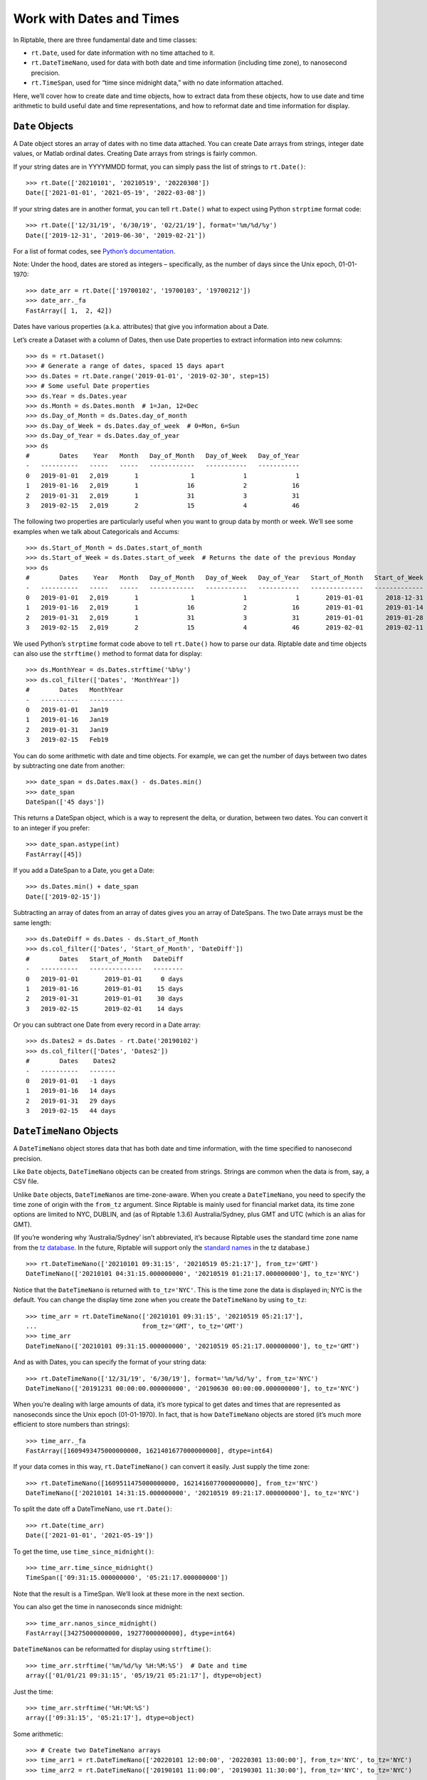 Work with Dates and Times
=========================

In Riptable, there are three fundamental date and time classes:

-  ``rt.Date``, used for date information with no time attached to it.
-  ``rt.DateTimeNano``, used for data with both date and time
   information (including time zone), to nanosecond precision.
-  ``rt.TimeSpan``, used for “time since midnight data,” with no date
   information attached.

Here, we’ll cover how to create date and time objects, how to extract
data from these objects, how to use date and time arithmetic to build
useful date and time representations, and how to reformat date and time
information for display.

``Date`` Objects
----------------

A Date object stores an array of dates with no time data attached. You
can create Date arrays from strings, integer date values, or Matlab
ordinal dates. Creating Date arrays from strings is fairly common.

If your string dates are in YYYYMMDD format, you can simply pass the
list of strings to ``rt.Date()``::

    >>> rt.Date(['20210101', '20210519', '20220308'])
    Date(['2021-01-01', '2021-05-19', '2022-03-08'])

If your string dates are in another format, you can tell ``rt.Date()``
what to expect using Python ``strptime`` format code::

    >>> rt.Date(['12/31/19', '6/30/19', '02/21/19'], format='%m/%d/%y')
    Date(['2019-12-31', '2019-06-30', '2019-02-21'])

For a list of format codes, see `Python’s
documentation <https://docs.python.org/3/library/datetime.html#strftime-strptime-behavior>`__.

Note: Under the hood, dates are stored as integers – specifically, as
the number of days since the Unix epoch, 01-01-1970::

    >>> date_arr = rt.Date(['19700102', '19700103', '19700212'])
    >>> date_arr._fa
    FastArray([ 1,  2, 42])

Dates have various properties (a.k.a. attributes) that give you
information about a Date.

Let’s create a Dataset with a column of Dates, then use Date properties
to extract information into new columns::

    >>> ds = rt.Dataset()
    >>> # Generate a range of dates, spaced 15 days apart
    >>> ds.Dates = rt.Date.range('2019-01-01', '2019-02-30', step=15) 
    >>> # Some useful Date properties
    >>> ds.Year = ds.Dates.year
    >>> ds.Month = ds.Dates.month  # 1=Jan, 12=Dec
    >>> ds.Day_of_Month = ds.Dates.day_of_month
    >>> ds.Day_of_Week = ds.Dates.day_of_week  # 0=Mon, 6=Sun
    >>> ds.Day_of_Year = ds.Dates.day_of_year
    >>> ds
    #        Dates    Year   Month   Day_of_Month   Day_of_Week   Day_of_Year
    -   ----------   -----   -----   ------------   -----------   -----------
    0   2019-01-01   2,019       1              1             1             1
    1   2019-01-16   2,019       1             16             2            16
    2   2019-01-31   2,019       1             31             3            31
    3   2019-02-15   2,019       2             15             4            46

The following two properties are particularly useful when you want to
group data by month or week. We’ll see some examples when we talk about
Categoricals and Accums::

    >>> ds.Start_of_Month = ds.Dates.start_of_month
    >>> ds.Start_of_Week = ds.Dates.start_of_week  # Returns the date of the previous Monday
    >>> ds
    #        Dates    Year   Month   Day_of_Month   Day_of_Week   Day_of_Year   Start_of_Month   Start_of_Week
    -   ----------   -----   -----   ------------   -----------   -----------   --------------   -------------
    0   2019-01-01   2,019       1              1             1             1       2019-01-01      2018-12-31
    1   2019-01-16   2,019       1             16             2            16       2019-01-01      2019-01-14
    2   2019-01-31   2,019       1             31             3            31       2019-01-01      2019-01-28
    3   2019-02-15   2,019       2             15             4            46       2019-02-01      2019-02-11


We used Python’s ``strptime`` format code above to tell ``rt.Date()``
how to parse our data. Riptable date and time objects can also use the
``strftime()`` method to format data for display::

    >>> ds.MonthYear = ds.Dates.strftime('%b%y')
    >>> ds.col_filter(['Dates', 'MonthYear'])
    #        Dates   MonthYear
    -   ----------   ---------
    0   2019-01-01   Jan19    
    1   2019-01-16   Jan19    
    2   2019-01-31   Jan19    
    3   2019-02-15   Feb19  

You can do some arithmetic with date and time objects. For example, we
can get the number of days between two dates by subtracting one date
from another::

    >>> date_span = ds.Dates.max() - ds.Dates.min()
    >>> date_span
    DateSpan(['45 days'])

This returns a DateSpan object, which is a way to represent the delta,
or duration, between two dates. You can convert it to an integer if you
prefer::

    >>> date_span.astype(int)
    FastArray([45])

If you add a DateSpan to a Date, you get a Date::

    >>> ds.Dates.min() + date_span
    Date(['2019-02-15'])

Subtracting an array of dates from an array of dates gives you an array
of DateSpans. The two Date arrays must be the same length::

    >>> ds.DateDiff = ds.Dates - ds.Start_of_Month
    >>> ds.col_filter(['Dates', 'Start_of_Month', 'DateDiff'])
    #        Dates   Start_of_Month   DateDiff
    -   ----------   --------------   --------
    0   2019-01-01       2019-01-01     0 days
    1   2019-01-16       2019-01-01    15 days
    2   2019-01-31       2019-01-01    30 days
    3   2019-02-15       2019-02-01    14 days


Or you can subtract one Date from every record in a Date array::

    >>> ds.Dates2 = ds.Dates - rt.Date('20190102')
    >>> ds.col_filter(['Dates', 'Dates2'])
    #        Dates    Dates2
    -   ----------   -------
    0   2019-01-01   -1 days
    1   2019-01-16   14 days
    2   2019-01-31   29 days
    3   2019-02-15   44 days

``DateTimeNano`` Objects
------------------------

A ``DateTimeNano`` object stores data that has both date and time
information, with the time specified to nanosecond precision.

Like ``Date`` objects, ``DateTimeNano`` objects can be created from
strings. Strings are common when the data is from, say, a CSV file.

Unlike ``Date`` objects, ``DateTimeNano``\ s are time-zone-aware. When
you create a ``DateTimeNano``, you need to specify the time zone of
origin with the ``from_tz`` argument. Since Riptable is mainly used for
financial market data, its time zone options are limited to NYC, DUBLIN,
and (as of Riptable 1.3.6) Australia/Sydney, plus GMT and UTC (which is
an alias for GMT).

(If you’re wondering why ‘Australia/Sydney’ isn’t abbreviated, it’s
because Riptable uses the standard time zone name from the `tz
database <https://en.wikipedia.org/wiki/Tz_database>`__. In the future,
Riptable will support only the `standard
names <https://en.wikipedia.org/wiki/List_of_tz_database_time_zones>`__
in the tz database.)

::

    >>> rt.DateTimeNano(['20210101 09:31:15', '20210519 05:21:17'], from_tz='GMT')
    DateTimeNano(['20210101 04:31:15.000000000', '20210519 01:21:17.000000000'], to_tz='NYC')

Notice that the ``DateTimeNano`` is returned with ``to_tz='NYC'``. This
is the time zone the data is displayed in; NYC is the default. You can
change the display time zone when you create the ``DateTimeNano`` by
using ``to_tz``::

    >>> time_arr = rt.DateTimeNano(['20210101 09:31:15', '20210519 05:21:17'], 
    ...                            from_tz='GMT', to_tz='GMT')
    >>> time_arr
    DateTimeNano(['20210101 09:31:15.000000000', '20210519 05:21:17.000000000'], to_tz='GMT')

And as with Dates, you can specify the format of your string data::

    >>> rt.DateTimeNano(['12/31/19', '6/30/19'], format='%m/%d/%y', from_tz='NYC')
    DateTimeNano(['20191231 00:00:00.000000000', '20190630 00:00:00.000000000'], to_tz='NYC')

When you’re dealing with large amounts of data, it’s more typical to get
dates and times that are represented as nanoseconds since the Unix epoch
(01-01-1970). In fact, that is how ``DateTimeNano`` objects are stored
(it’s much more efficient to store numbers than strings)::

    >>> time_arr._fa
    FastArray([1609493475000000000, 1621401677000000000], dtype=int64)

If your data comes in this way, ``rt.DateTimeNano()`` can convert it
easily. Just supply the time zone::

    >>> rt.DateTimeNano([1609511475000000000, 1621416077000000000], from_tz='NYC')
    DateTimeNano(['20210101 14:31:15.000000000', '20210519 09:21:17.000000000'], to_tz='NYC')

To split the date off a DateTimeNano, use ``rt.Date()``::

    >>> rt.Date(time_arr)
    Date(['2021-01-01', '2021-05-19'])

To get the time, use ``time_since_midnight()``::

    >>> time_arr.time_since_midnight()
    TimeSpan(['09:31:15.000000000', '05:21:17.000000000'])

Note that the result is a TimeSpan. We’ll look at these more in the next
section.

You can also get the time in nanoseconds since midnight::

    >>> time_arr.nanos_since_midnight()
    FastArray([34275000000000, 19277000000000], dtype=int64)

``DateTimeNano``\ s can be reformatted for display using ``strftime()``::

    >>> time_arr.strftime('%m/%d/%y %H:%M:%S')  # Date and time
    array(['01/01/21 09:31:15', '05/19/21 05:21:17'], dtype=object)

Just the time::

    >>> time_arr.strftime('%H:%M:%S')
    array(['09:31:15', '05:21:17'], dtype=object)

Some arithmetic::

    >>> # Create two DateTimeNano arrays
    >>> time_arr1 = rt.DateTimeNano(['20220101 12:00:00', '20220301 13:00:00'], from_tz='NYC', to_tz='NYC')
    >>> time_arr2 = rt.DateTimeNano(['20190101 11:00:00', '20190301 11:30:00'], from_tz='NYC', to_tz='NYC')

``DateTimeNano`` - ``DateTimeNano`` = ``TimeSpan``

:: 

    >>> timespan1 = time_arr1 - time_arr2
    >>> timespan1
    TimeSpan(['1096d 01:00:00.000000000', '1096d 01:30:00.000000000'])

``DateTimeNano`` + ``TimeSpan`` = ``DateTimeNano``

::

    >>> dtn1 = time_arr1 + timespan1
    >>> dtn1
    DateTimeNano(['20250101 13:00:00.000000000', '20250301 14:30:00.000000000'], to_tz='NYC')

``DateTimeNano`` - ``TimeSpan`` = ``DateTimeNano``

::

    >>> dtn2 = dtn1 - timespan1   
    >>> dtn2
    DateTimeNano(['20220101 12:00:00.000000000', '20220301 13:00:00.000000000'], to_tz='NYC')

``TimeSpan`` Objects
--------------------

You saw above how a ``TimeSpan`` represents a duration of time between
two ``DateTimeNano``\ s. You can also think of it as a representation of
a time of day.

Recall that you can split a ``TimeSpan`` off a ``DateTimeNano`` using
``time_since_midnight()``. Just keep in mind that a ``TimeSpan`` by
itself has no absolute reference to Midnight of any day in particular.

As an example, let’s say you want to find out which trades were made
before a certain time of day (on any day). If your data has
``DateTimeNano``\ s, you can split off the ``TimeSpan``, then filter for
the times you’re interested in::

    >>> rng = np.random.default_rng(seed=42)
    >>> ds = rt.Dataset()
    >>> N = 100  # Length of the Dataset
    >>> ds.Symbol = rt.FA(rng.choice(['AAPL', 'AMZN', 'TSLA', 'SPY', 'GME'], N))
    >>> ds.Size = rng.random(N) * 100
    >>> # Create a column of randomly generated DateTimeNanos
    >>> ds.TradeDateTime = rt.DateTimeNano.random(N)
    >>> ds.TradeTime = ds.TradeDateTime.time_since_midnight()
    >>> ds
      #   Symbol    Size                 TradeDateTime            TradeTime
    ---   ------   -----   ---------------------------   ------------------
      0   AAPL     19.99   20190614 13:07:21.352420597   13:07:21.352420597
      1   SPY       0.74   19970809 19:34:40.178693393   19:34:40.178693393
      2   SPY      78.69   19861130 20:06:31.775222495   20:06:31.775222495
      3   TSLA     66.49   20081111 04:15:24.079385833   04:15:24.079385833
      4   TSLA     70.52   20190419 06:21:31.197889103   06:21:31.197889103
      5   GME      78.07   19861112 05:20:14.239289462   05:20:14.239289462
      6   AAPL     45.89   20110329 20:55:07.198530171   20:55:07.198530171
      7   SPY      56.87   19780303 03:19:32.676920289   03:19:32.676920289
      8   AMZN     13.98   19930305 22:34:02.767331408   22:34:02.767331408
      9   AAPL     11.45   19840723 04:08:10.118105881   04:08:10.118105881
     10   TSLA     66.84   19940814 03:08:03.730164619   03:08:03.730164619
     11   GME      47.11   19730612 22:33:46.871406555   22:33:46.871406555
     12   SPY      56.52   19840118 14:01:10.111423986   14:01:10.111423986
     13   SPY      76.50   19740813 15:26:44.457459450   15:26:44.457459450
     14   SPY      63.47   20050106 18:13:57.982489010   18:13:57.982489010
    ...   ...        ...                           ...                  ...
     85   SPY       2.28   19930706 00:24:05.337093375   00:24:05.337093375
     86   AAPL     95.86   20140823 11:35:14.816318096   11:35:14.816318096
     87   AMZN     48.23   20070929 22:49:10.456157805   22:49:10.456157805
     88   SPY      78.27   19930616 20:30:27.490477141   20:30:27.490477141
     89   GME       8.27   19860626 07:48:16.756213658   07:48:16.756213658
     90   TSLA     48.67   20060824 19:29:19.583638324   19:29:19.583638324
     91   GME      49.07   19751026 20:29:32.616225869   20:29:32.616225869
     92   GME      93.78   19911222 14:53:30.879285646   14:53:30.879285646
     93   AMZN     57.17   19970715 20:26:36.179803660   20:26:36.179803660
     94   GME      47.35   19961214 10:26:16.609357094   10:26:16.609357094
     95   AMZN     26.70   19830606 14:02:30.699183111   14:02:30.699183111
     96   AMZN     33.16   19821114 05:56:13.504071773   05:56:13.504071773
     97   SPY      52.07   19740606 03:47:03.798827481   03:47:03.798827481
     98   SPY      43.89   19881226 22:19:55.209671459   22:19:55.209671459
     99   AAPL      2.16   19840720 11:51:26.734190049   11:51:26.734190049
    
If we want to find the trades that happened before 10:00 a.m., we need a
TimeSpan that represents 10:00 a.m. Then we can can compare our
TradeTimes against it.

To construct a TimeSpan from scratch, you can pass time strings in
``%H:%M:%S`` format::

    >>> rt.TimeSpan(['09:00', '10:45', '02:30', '15:00', '23:10'])
    TimeSpan(['09:00:00.000000000', '10:45:00.000000000', '02:30:00.000000000', '15:00:00.000000000', '23:10:00.000000000'])

Or from an array of numerics, along with a unit, like hours::

    >>> rt.TimeSpan([9, 10, 12, 14, 18], unit='h')
    TimeSpan(['09:00:00.000000000', '10:00:00.000000000', '12:00:00.000000000', '14:00:00.000000000', '18:00:00.000000000'])

For our purposes, this will do::

    >>> tenAM = rt.TimeSpan(10, unit='h')
    >>> tenAM
    TimeSpan(['10:00:00.000000000'])

Now we can compare the TradeTime values against it. We’ll put the
results of the comparison into a column so we can spot check them::

    >>> ds.TradesBefore10am = (ds.TradeTime < tenAM)
    >>> ds
      #   Symbol    Size                 TradeDateTime            TradeTime   TradesBefore10am
    ---   ------   -----   ---------------------------   ------------------   ----------------
      0   AAPL     19.99   20190614 13:07:21.352420597   13:07:21.352420597              False
      1   SPY       0.74   19970809 19:34:40.178693393   19:34:40.178693393              False
      2   SPY      78.69   19861130 20:06:31.775222495   20:06:31.775222495              False
      3   TSLA     66.49   20081111 04:15:24.079385833   04:15:24.079385833               True
      4   TSLA     70.52   20190419 06:21:31.197889103   06:21:31.197889103               True
      5   GME      78.07   19861112 05:20:14.239289462   05:20:14.239289462               True
      6   AAPL     45.89   20110329 20:55:07.198530171   20:55:07.198530171              False
      7   SPY      56.87   19780303 03:19:32.676920289   03:19:32.676920289               True
      8   AMZN     13.98   19930305 22:34:02.767331408   22:34:02.767331408              False
      9   AAPL     11.45   19840723 04:08:10.118105881   04:08:10.118105881               True
     10   TSLA     66.84   19940814 03:08:03.730164619   03:08:03.730164619               True
     11   GME      47.11   19730612 22:33:46.871406555   22:33:46.871406555              False
     12   SPY      56.52   19840118 14:01:10.111423986   14:01:10.111423986              False
     13   SPY      76.50   19740813 15:26:44.457459450   15:26:44.457459450              False
     14   SPY      63.47   20050106 18:13:57.982489010   18:13:57.982489010              False
    ...   ...        ...                           ...                  ...                ...
     85   SPY       2.28   19930706 00:24:05.337093375   00:24:05.337093375               True
     86   AAPL     95.86   20140823 11:35:14.816318096   11:35:14.816318096              False
     87   AMZN     48.23   20070929 22:49:10.456157805   22:49:10.456157805              False
     88   SPY      78.27   19930616 20:30:27.490477141   20:30:27.490477141              False
     89   GME       8.27   19860626 07:48:16.756213658   07:48:16.756213658               True
     90   TSLA     48.67   20060824 19:29:19.583638324   19:29:19.583638324              False
     91   GME      49.07   19751026 20:29:32.616225869   20:29:32.616225869              False
     92   GME      93.78   19911222 14:53:30.879285646   14:53:30.879285646              False
     93   AMZN     57.17   19970715 20:26:36.179803660   20:26:36.179803660              False
     94   GME      47.35   19961214 10:26:16.609357094   10:26:16.609357094              False
     95   AMZN     26.70   19830606 14:02:30.699183111   14:02:30.699183111              False
     96   AMZN     33.16   19821114 05:56:13.504071773   05:56:13.504071773               True
     97   SPY      52.07   19740606 03:47:03.798827481   03:47:03.798827481               True
     98   SPY      43.89   19881226 22:19:55.209671459   22:19:55.209671459              False
     99   AAPL      2.16   19840720 11:51:26.734190049   11:51:26.734190049              False

And of course, we can use the Boolean array to filter the Dataset::

    >>> ds.filter(ds.TradesBefore10am)
      #   Symbol    Size                 TradeDateTime            TradeTime   TradesBefore10am
    ---   ------   -----   ---------------------------   ------------------   ----------------
      0   TSLA     66.49   20081111 04:15:24.079385833   04:15:24.079385833               True
      1   TSLA     70.52   20190419 06:21:31.197889103   06:21:31.197889103               True
      2   GME      78.07   19861112 05:20:14.239289462   05:20:14.239289462               True
      3   SPY      56.87   19780303 03:19:32.676920289   03:19:32.676920289               True
      4   AAPL     11.45   19840723 04:08:10.118105881   04:08:10.118105881               True
      5   TSLA     66.84   19940814 03:08:03.730164619   03:08:03.730164619               True
      6   SPY      55.36   20010615 00:14:45.718385740   00:14:45.718385740               True
      7   GME      23.39   19751116 06:06:50.777397710   06:06:50.777397710               True
      8   TSLA     29.36   19920606 01:44:12.762930709   01:44:12.762930709               True
      9   GME      66.19   20150907 07:56:58.291001076   07:56:58.291001076               True
     10   GME      46.19   19771105 07:18:54.592658284   07:18:54.592658284               True
     11   SPY      50.10   19980211 08:39:58.366644251   08:39:58.366644251               True
     12   AAPL     15.23   19840811 03:03:32.341618015   03:03:32.341618015               True
     13   AMZN     38.10   19730321 08:49:53.629495873   08:49:53.629495873               True
     14   AAPL     30.15   20091103 04:56:46.941815206   04:56:46.941815206               True
    ...   ...        ...                           ...                  ...                ...
     19   GME      75.85   19870605 00:16:50.617990376   00:16:50.617990376               True
     20   AAPL     43.21   19880730 01:20:25.325405869   01:20:25.325405869               True
     21   AAPL     64.98   19750705 03:28:57.626851689   03:28:57.626851689               True
     22   AAPL     41.58   19900712 07:39:20.866244793   07:39:20.866244793               True
     23   SPY       4.16   20090512 03:17:20.112309966   03:17:20.112309966               True
     24   AMZN     32.99   20010910 02:18:44.384567415   02:18:44.384567415               True
     25   AMZN     14.45   19901004 00:53:54.407173923   00:53:54.407173923               True
     26   TSLA     10.34   19961220 04:54:14.777983172   04:54:14.777983172               True
     27   SPY      58.76   20070922 04:55:14.156355503   04:55:14.156355503               True
     28   TSLA     92.51   19851209 01:52:03.199471749   01:52:03.199471749               True
     29   GME      34.69   20160202 09:57:41.083925341   09:57:41.083925341               True
     30   SPY       2.28   19930706 00:24:05.337093375   00:24:05.337093375               True
     31   GME       8.27   19860626 07:48:16.756213658   07:48:16.756213658               True
     32   AMZN     33.16   19821114 05:56:13.504071773   05:56:13.504071773               True
     33   SPY      52.07   19740606 03:47:03.798827481   03:47:03.798827481               True

If we only want to see certain columns of the Dataset, we can combine
the filter with slicing::

    >>> ds[ds.TradesBefore10am, ['Symbol', 'Size']]
      #   Symbol    Size
    ---   ------   -----
      0   TSLA     66.49
      1   TSLA     70.52
      2   GME      78.07
      3   SPY      56.87
      4   AAPL     11.45
      5   TSLA     66.84
      6   SPY      55.36
      7   GME      23.39
      8   TSLA     29.36
      9   GME      66.19
     10   GME      46.19
     11   SPY      50.10
     12   AAPL     15.23
     13   AMZN     38.10
     14   AAPL     30.15
    ...   ...        ...
     19   GME      75.85
     20   AAPL     43.21
     21   AAPL     64.98
     22   AAPL     41.58
     23   SPY       4.16
     24   AMZN     32.99
     25   AMZN     14.45
     26   TSLA     10.34
     27   SPY      58.76
     28   TSLA     92.51
     29   GME      34.69
     30   SPY       2.28
     31   GME       8.27
     32   AMZN     33.16
     33   SPY      52.07

Or if we just want the total size of AAPL trades before 10am::

    >>> aapl10 = (ds.Symbol == 'AAPL') & (ds.TradesBefore10am)
    >>> ds.Size.nansum(filter = aapl10)
    274.92741837733035

Other Useful things to Do with TimeSpans
~~~~~~~~~~~~~~~~~~~~~~~~~~~~~~~~~~~~~~~~

We can compare two ``DateTimeNano`` columns to find times that are close
together – for example, those less than 10ms apart.

To illustrate this, we’ll create some randomly generated small
``TimeSpan``\ s to add to our column of ``DateTimeNano``\ s::

    >>> # Create TimeSpans from 1 millisecond to 19 milliseconds
    >>> some_ms = rt.TimeSpan(rng.integers(low=1, high=20, size=N), 'ms') 
    >>> # Offset the TimeSpans in our original DateTimeNano 
    >>> ds.TradeDateTime2 = ds.TradeDateTime + some_ms
    >>> ds.col_filter(['Symbol', 'TradeDateTime', 'TradeDateTime2']).head()
     #   Symbol                 TradeDateTime                TradeDateTime2
    --   ------   ---------------------------   ---------------------------
     0   AAPL     20100614 01:47:46.306210225   20100614 01:47:46.313210225
     1   SPY      20131004 12:02:28.251037257   20131004 12:02:28.267037257
     2   SPY      19721212 00:54:12.641763127   19721212 00:54:12.642763127
     3   TSLA     19720118 19:33:36.911790260   19720118 19:33:36.929790260
     4   TSLA     19750331 15:04:15.847968984   19750331 15:04:15.858968984
     5   GME      19740912 18:18:46.660464416   19740912 18:18:46.663464416
     6   AAPL     19820906 09:31:02.911852383   19820906 09:31:02.917852383
     7   SPY      19900810 10:42:02.603793160   19900810 10:42:02.614793160
     8   AMZN     19870318 06:54:30.389382275   19870318 06:54:30.395382275
     9   AAPL     20031029 09:53:06.898676308   20031029 09:53:06.901676308
    10   TSLA     20160319 00:33:40.035581577   20160319 00:33:40.048581577
    11   GME      19801024 01:38:46.310440408   19801024 01:38:46.323440408
    12   SPY      19791105 17:08:46.460502123   19791105 17:08:46.463502123
    13   SPY      20110304 07:11:03.437823831   20110304 07:11:03.443823831
    14   SPY      20140303 01:58:10.917868743   20140303 01:58:10.922868743
    15   SPY      19990514 19:33:06.261903491   19990514 19:33:06.274903491
    16   TSLA     19840808 16:34:56.776803922   19840808 16:34:56.790803922
    17   AAPL     19711222 11:39:46.898769893   19711222 11:39:46.912769893
    18   GME      20090605 13:23:02.120390523   20090605 13:23:02.138390523
    19   TSLA     19900227 19:36:40.067192555   19900227 19:36:40.082192555

Now we can find the trades that occurred within 10ms of each other, and
again put the results into a new column for a spot check.

    >>> ds.Within10ms = (abs(ds.TradeDateTime.time_since_midnight() 
    ...                  - ds.TradeDateTime2.time_since_midnight())) < rt.TimeSpan(10, 'ms')
    >>> ds.col_filter(['Symbol', 'TradeDateTime', 'TradeDateTime2', 'Within10ms']).head()
     #   Symbol                 TradeDateTime                TradeDateTime2   Within10ms
    --   ------   ---------------------------   ---------------------------   ----------
     0   AAPL     19771006 11:46:39.512132962   19771006 11:46:39.519132962         True
     1   SPY      20000321 15:00:25.630646023   20000321 15:00:25.646646023        False
     2   SPY      19720130 05:36:37.195744004   19720130 05:36:37.196744004         True
     3   TSLA     19960902 00:45:11.619930786   19960902 00:45:11.637930786        False
     4   TSLA     19901216 15:52:53.935112408   19901216 15:52:53.946112408        False
     5   GME      19900910 22:20:09.846455444   19900910 22:20:09.849455444         True
     6   AAPL     20000825 20:59:19.248822244   20000825 20:59:19.254822244         True
     7   SPY      19740216 18:32:16.051989951   19740216 18:32:16.062989951        False
     8   AMZN     19951222 07:27:43.668483372   19951222 07:27:43.674483372         True
     9   AAPL     20180708 11:19:48.016609690   20180708 11:19:48.019609690         True
    10   TSLA     20110429 21:11:34.789939106   20110429 21:11:34.802939106        False
    11   GME      19921202 20:27:45.957970537   19921202 20:27:45.970970537        False
    12   SPY      19980801 10:04:29.793513895   19980801 10:04:29.796513895         True
    13   SPY      19970217 08:00:06.615346852   19970217 08:00:06.621346852         True
    14   SPY      20060915 20:18:28.369763536   20060915 20:18:28.374763536         True
    15   SPY      19991220 16:10:56.841720714   19991220 16:10:56.854720714        False
    16   TSLA     19730131 01:08:43.413049524   19730131 01:08:43.427049524        False
    17   AAPL     20040518 15:53:50.561136824   20040518 15:53:50.575136824        False
    18   GME      19710809 14:51:55.347200052   19710809 14:51:55.365200052        False
    19   TSLA     19980613 01:40:56.278221632   19980613 01:40:56.293221632        False

And again we can use the result as a mask array::

    >>> ds[ds.Within10ms, ['Symbol', 'Size']]
      #   Symbol    Size
    ---   ------   -----
      0   AAPL     19.99
      1   SPY      78.69
      2   GME      78.07
      3   AAPL     45.89
      4   AMZN     13.98
      5   AAPL     11.45
      6   SPY      56.52
      7   SPY      76.50
      8   SPY      63.47
      9   TSLA     21.46
     10   AMZN     40.85
     11   SPY      28.14
     12   TSLA     29.36
     13   GME      66.19
     14   TSLA     55.70
    ...   ...        ...
     37   TSLA     49.40
     38   TSLA     10.34
     39   SPY      58.76
     40   GME      17.06
     41   GME      34.69
     42   SPY      59.09
     43   SPY       2.28
     44   AAPL     95.86
     45   GME       8.27
     46   GME      49.07
     47   GME      93.78
     48   AMZN     33.16
     49   SPY      52.07
     50   SPY      43.89
     51   AAPL      2.16

A common situation is having dates as date strings and times in nanos
since midnight. You can use some arithmetic to build a DateTimeNano:
``Date`` + ``TimeSpan`` = ``DateTimeNano``::

    >>> ds = rt.Dataset({
    ...     'Date': ['20111111', '20200202', '20220222'],
    ...     'Time': [44_275_000_000_000, 39_287_000_000_000, 55_705_000_000_000]
    ...     })
    >>> # Convert the date strings to rt.Date objects
    >>> ds.Date = rt.Date(ds.Date)
    >>> # Convert the times to rt.TimeSpan objects
    >>> ds.Time = rt.TimeSpan(ds.Time)
    >>> ds
    #         Date                 Time
    -   ----------   ------------------
    0   2011-11-11   12:17:55.000000000
    1   2020-02-02   10:54:47.000000000
    2   2022-02-22   15:28:25.000000000

At this point, you might want to simply add ``ds.Date`` and ``ds.Time``
to get a ``DateTimeNano``::

    >>> ds.DateTime = ds.Date + ds.Time
    >>> ds
    #         Date                 Time                      DateTime
    -   ----------   ------------------   ---------------------------
    0   2011-11-11   12:17:55.000000000   20111111 12:17:55.000000000
    1   2020-02-02   10:54:47.000000000   20200202 10:54:47.000000000
    2   2022-02-22   15:28:25.000000000   20220222 15:28:25.000000000

And that seems to work. However, remember that ``DateTimeNano``\ s need
to have a time zone. Here, GMT was assumed::

    >>> ds.DateTime
    DateTimeNano(['20111111 12:17:55.000000000', '20200202 10:54:47.000000000', '20220222 15:28:25.000000000'], to_tz='GMT')

Specify your desired time zone so you don’t end up with unexpected
results down the line::

    >>> ds.DateTime2 = rt.DateTimeNano((ds.Date + ds.Time), from_tz='NYC')
    >>> ds.DateTime2
    DateTimeNano(['20111111 12:17:55.000000000', '20200202 10:54:47.000000000', '20220222 15:28:25.000000000'], to_tz='NYC')

Warning: Given that ``TimeSpan + Date = DateTimeNano``, and also that
you can use ``rt.Date(my_dtn)`` to get a ``Date`` from a
``DateTimeNano``, you might reasonably think you can get the
``TimeSpan`` from a ``DateTimeNano`` using ``rt.TimeSpan(my_dtn)``.

However, that result includes the number of days since January 1, 1970.
To get the ``TimeSpan`` from a ``DateTimeNano``, use
``time_since_midnight()`` instead.

+----------------------------------------+
| **Datetime Arithmetic**                |
+========================================+
| Date + Date = TypeError                |
+----------------------------------------+
| Date + DateTimeNano = TypeError        |
+----------------------------------------+
| Date + DateSpan = Date                 |
+----------------------------------------+
| Date + TimeSpan = DateTimeNano         |
+----------------------------------------+
|                                        |
+----------------------------------------+
| Date - Date = DateSpan                 |
+----------------------------------------+
| Date - DateSpan = Date                 |
+----------------------------------------+
| Date - DateTimeNano = TimeSpan         |
+----------------------------------------+
| Date - TimeSpan = DateTimeNano         |
+----------------------------------------+
|                                        |
+----------------------------------------+
| DateTimeNano - DateTimeNano = TimeSpan |
+----------------------------------------+
| DateTimeNano - TimeSpan = DateTimeNano |
+----------------------------------------+
| DateTimeNano + TimeSpan = DateTimeNano |
+----------------------------------------+
|                                        |
+----------------------------------------+
| TimeSpan - TimeSpan = TimeSpan         |
+----------------------------------------+
| TimeSpan + TimeSpan = TimeSpan         |
+----------------------------------------+

Next, we’ll look at Riptable’s vehicle for group operations: `Perform
Group Operations with Categoricals <tutorial_categoricals.rst>`__.

--------------

Questions or comments about this guide? Email
RiptableDocumentation@sig.com.
